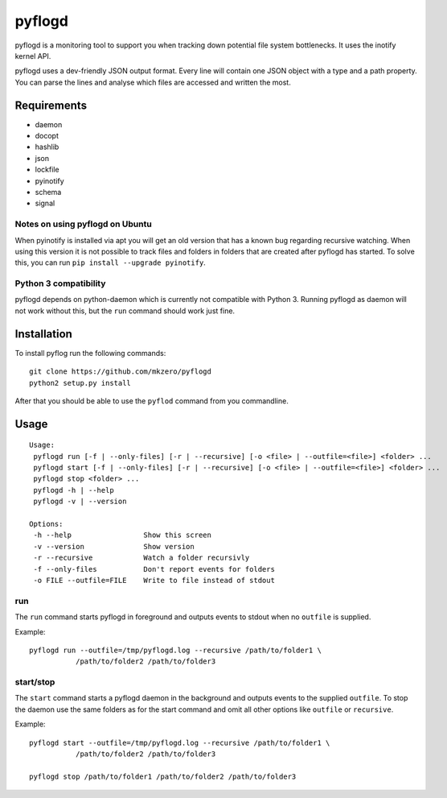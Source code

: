 pyflogd
=======

pyflogd is a monitoring tool to support you when tracking down potential
file system bottlenecks. It uses the inotify kernel API.

pyflogd uses a dev-friendly JSON output format. Every line will contain
one JSON object with a type and a path property. You can parse the lines
and analyse which files are accessed and written the most.

Requirements
------------

-  daemon
-  docopt
-  hashlib
-  json
-  lockfile
-  pyinotify
-  schema
-  signal

Notes on using pyflogd on Ubuntu
~~~~~~~~~~~~~~~~~~~~~~~~~~~~~~~~

When pyinotify is installed via apt you will get an old version that has
a known bug regarding recursive watching. When using this version it is
not possible to track files and folders in folders that are created
after pyflogd has started. To solve this, you can run
``pip install --upgrade pyinotify``.

Python 3 compatibility
~~~~~~~~~~~~~~~~~~~~~~

pyflogd depends on python-daemon which is currently not compatible with
Python 3. Running pyflogd as daemon will not work without this, but the
``run`` command should work just fine.

Installation
------------

To install pyflog run the following commands:

::

    git clone https://github.com/mkzero/pyflogd
    python2 setup.py install

After that you should be able to use the ``pyflod`` command from you
commandline.

Usage
-----

::

    Usage:
     pyflogd run [-f | --only-files] [-r | --recursive] [-o <file> | --outfile=<file>] <folder> ...
     pyflogd start [-f | --only-files] [-r | --recursive] [-o <file> | --outfile=<file>] <folder> ...
     pyflogd stop <folder> ...
     pyflogd -h | --help
     pyflogd -v | --version

    Options:
     -h --help                 Show this screen
     -v --version              Show version
     -r --recursive            Watch a folder recursivly
     -f --only-files           Don't report events for folders
     -o FILE --outfile=FILE    Write to file instead of stdout

run
~~~

The ``run`` command starts pyflogd in foreground and outputs events to
stdout when no ``outfile`` is supplied.

Example:

::

    pyflogd run --outfile=/tmp/pyflogd.log --recursive /path/to/folder1 \
               /path/to/folder2 /path/to/folder3

start/stop
~~~~~~~~~~

The ``start`` command starts a pyflogd daemon in the background and
outputs events to the supplied ``outfile``. To stop the daemon use the
same folders as for the start command and omit all other options like
``outfile`` or ``recursive``.

Example:

::

    pyflogd start --outfile=/tmp/pyflogd.log --recursive /path/to/folder1 \
               /path/to/folder2 /path/to/folder3

    pyflogd stop /path/to/folder1 /path/to/folder2 /path/to/folder3
